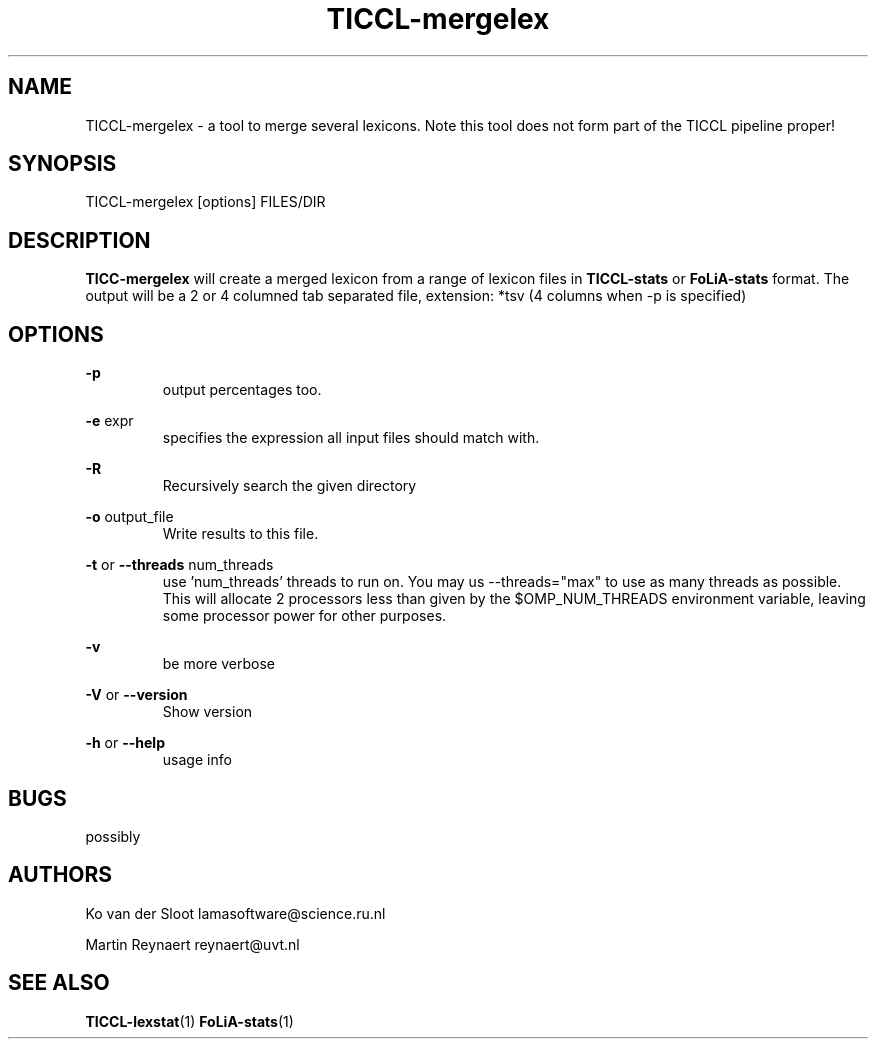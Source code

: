 .TH TICCL-mergelex 1 "2020 mar 09"

.SH NAME
TICCL-mergelex - a tool to merge several lexicons. Note this tool does not form part of the TICCL pipeline proper!

.SH SYNOPSIS

TICCL-mergelex [options] FILES/DIR

.SH DESCRIPTION
.B TICC-mergelex
will create a merged lexicon from a range of lexicon files in
.B TICCL-stats
or
.B FoLiA-stats
format.
The output will be a 2 or 4 columned tab separated file, extension: *tsv
(4 columns when -p is specified)

.SH OPTIONS
.B -p
.RS
output percentages too.
.RE

.B -e
expr
.RS
specifies the expression all input files should match with.
.RE

.B -R
.RS
Recursively search the given directory
.RE

.B -o
output_file
.RS
Write results to this file.
.RE

.B -t
or
.B --threads
num_threads
.RS
use 'num_threads' threads to run on. You may us --threads="max" to use as many
threads as possible. This will allocate 2 processors less than given by the
$OMP_NUM_THREADS environment variable, leaving some processor power for other
purposes.
.RE

.B -v
.RS
be more verbose
.RE

.B -V
or
.B --version
.RS
Show version
.RE

.B -h
or
.B --help
.RS
usage info
.RE

.SH BUGS
possibly

.SH AUTHORS
Ko van der Sloot lamasoftware@science.ru.nl

Martin Reynaert reynaert@uvt.nl

.SH SEE ALSO
.BR TICCL-lexstat (1)
.BR FoLiA-stats (1)
